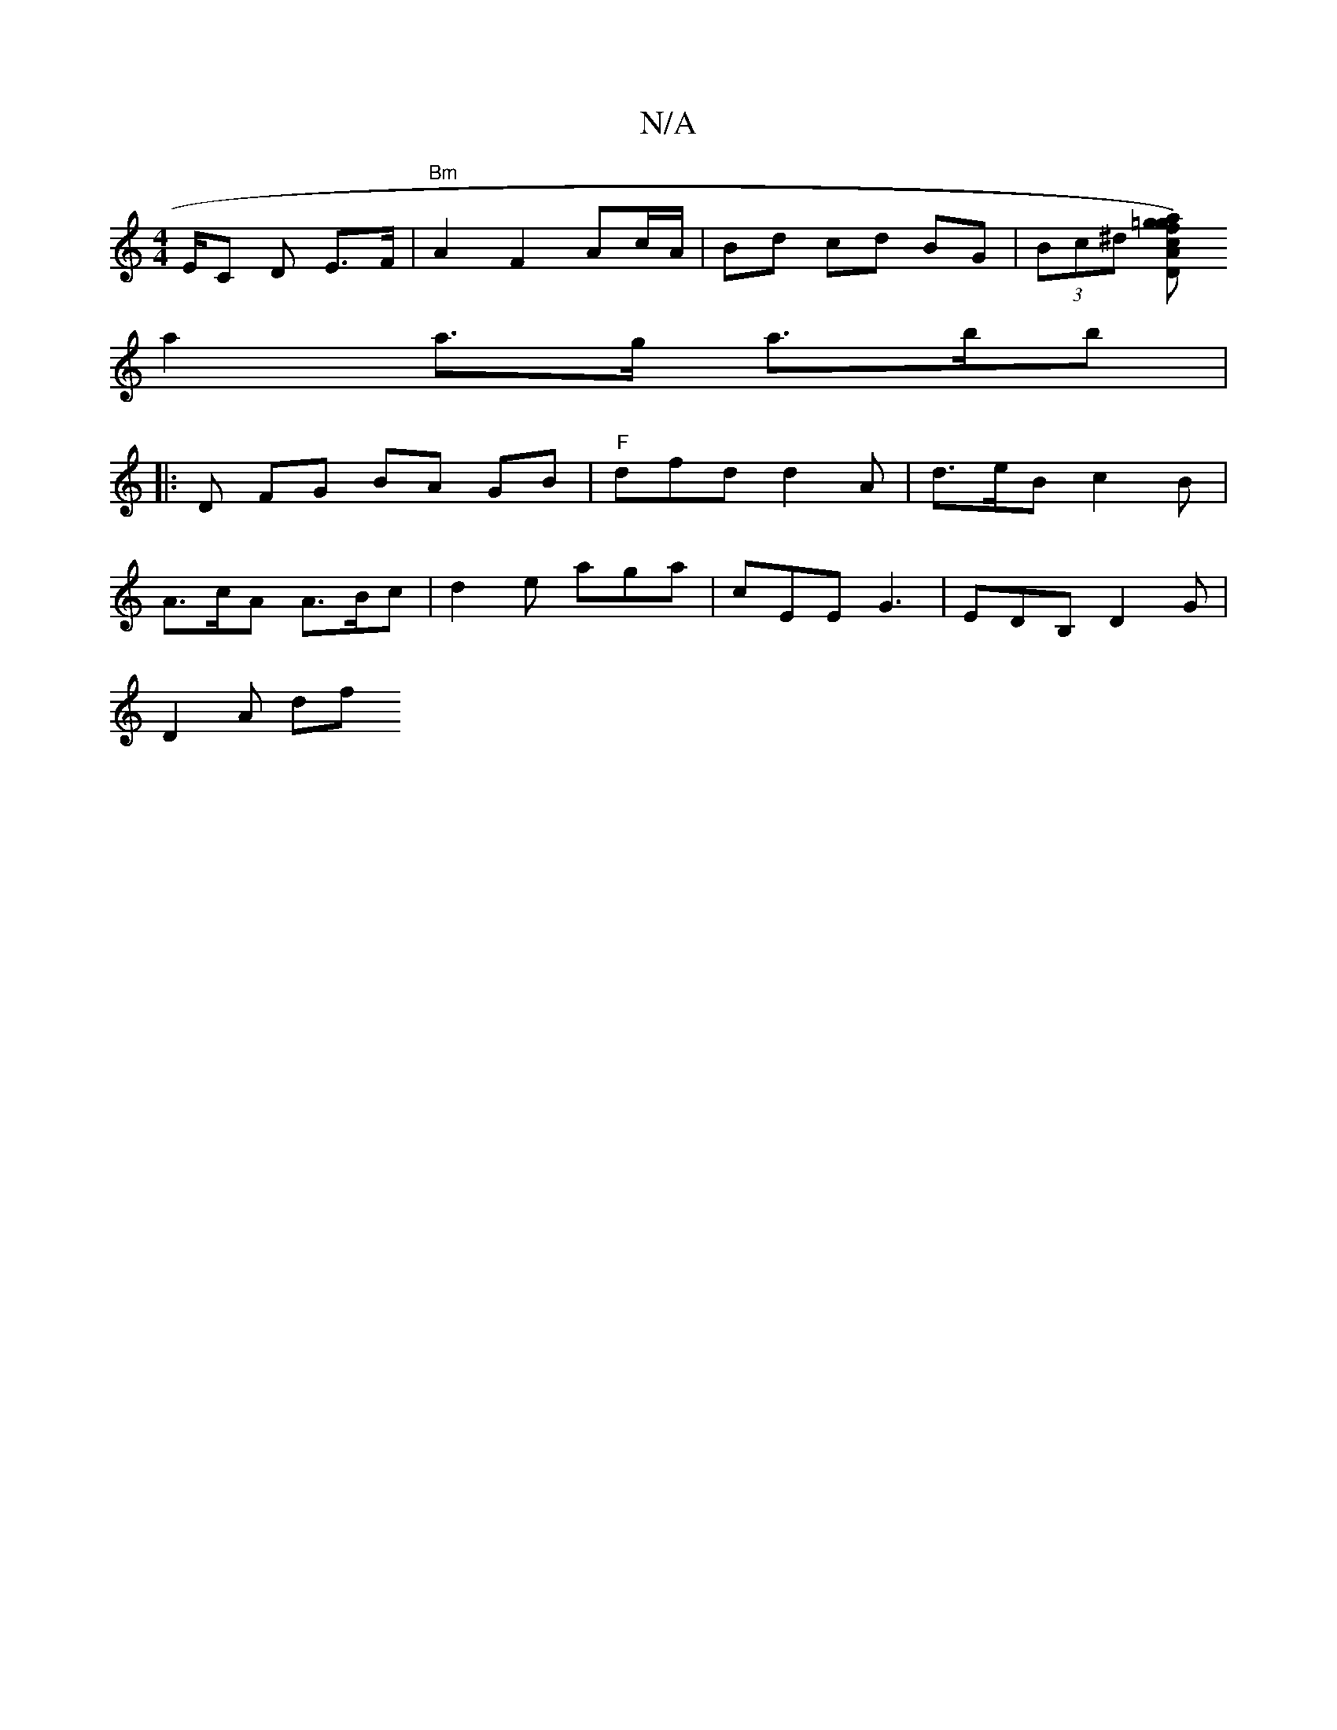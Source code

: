 X:1
T:N/A
M:4/4
R:N/A
K:Cmajor
E/C D E>F|"Bm" A2 F2 Ac/A/|Bd cd BG | (3Bc^d [a=g{f}g) | "D"c2 AB |1 A- A2 e>ff | "Axc F{A}F/ :|
 a2 a>g a>bb|
|: D FG BA GB|"F"dfd d2 A | d>eB c2B |
A>cA A>Bc|& d2e aga | cEE G3 | EDB, D2 G |
D2 A df